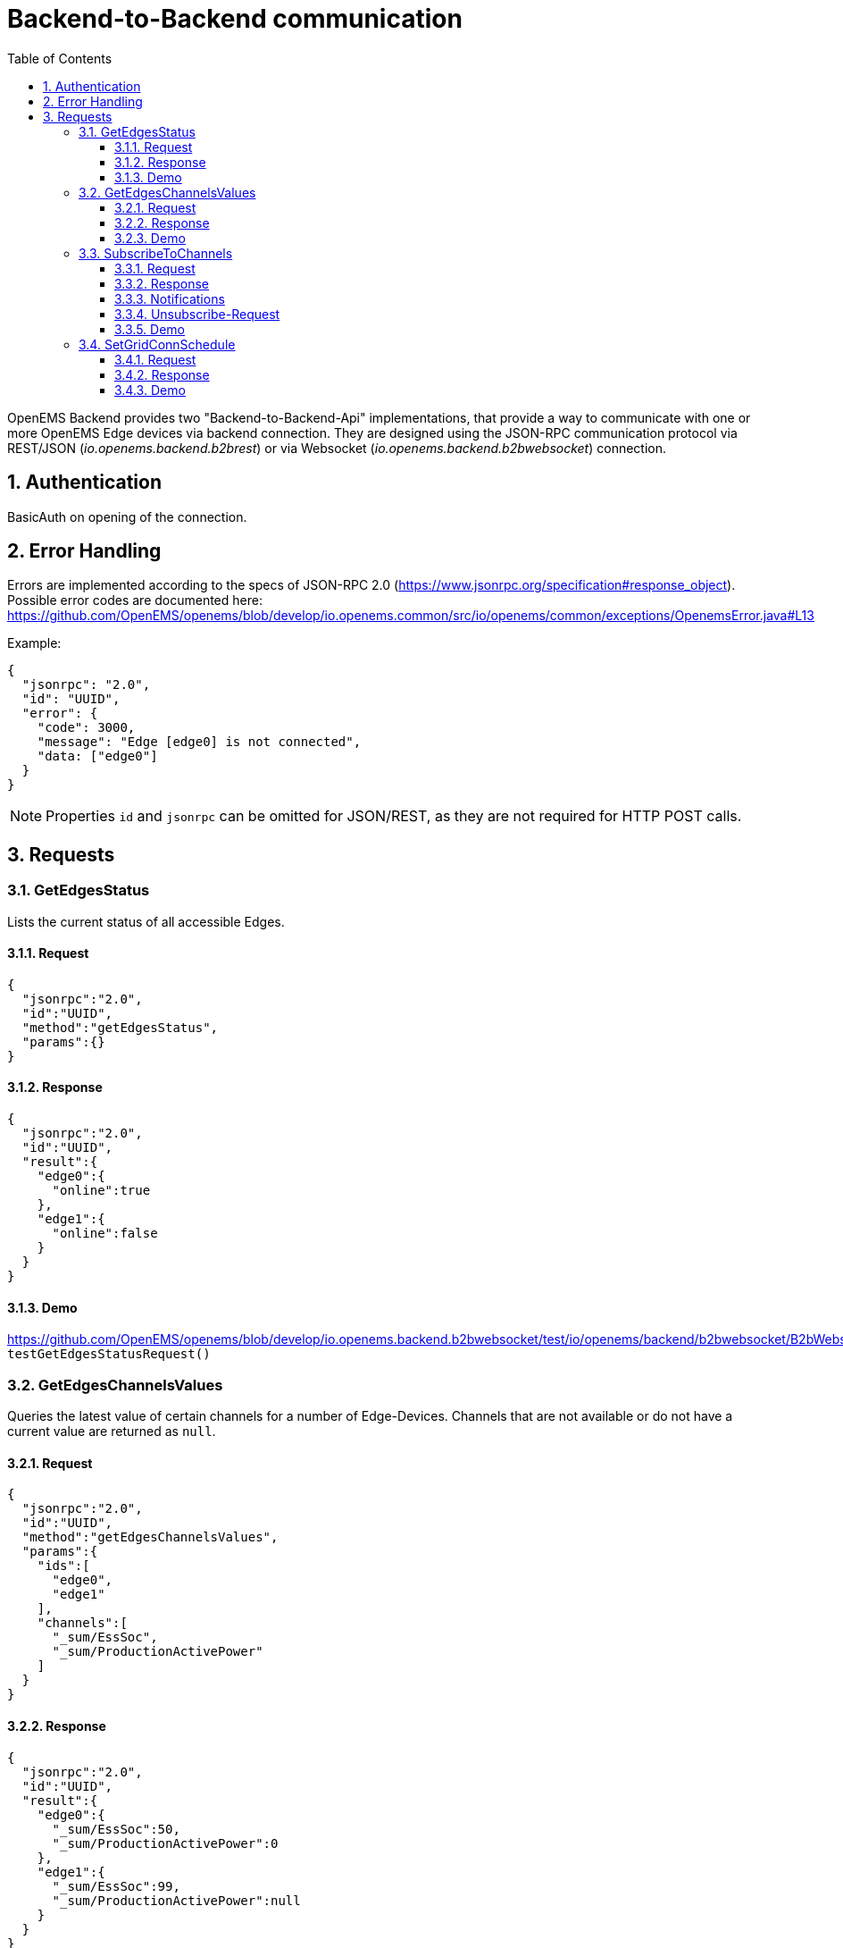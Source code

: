 = Backend-to-Backend communication
:imagesdir: ../assets/images
:sectnums:
:sectnumlevels: 4
:toc:
:toclevels: 4
:experimental:
:keywords: AsciiDoc
:source-highlighter: highlight.js
:icons: font

OpenEMS Backend provides two "Backend-to-Backend-Api" implementations, that provide a way to communicate with one or more OpenEMS Edge devices via backend connection. They are designed using the JSON-RPC communication protocol via REST/JSON (_io.openems.backend.b2brest_) or via Websocket (_io.openems.backend.b2bwebsocket_) connection.

== Authentication

BasicAuth on opening of the connection.

== Error Handling

Errors are implemented according to the specs of JSON-RPC 2.0 (https://www.jsonrpc.org/specification#response_object). Possible error codes are documented here: 
https://github.com/OpenEMS/openems/blob/develop/io.openems.common/src/io/openems/common/exceptions/OpenemsError.java#L13

Example:
[source,json]
----
{
  "jsonrpc": "2.0",
  "id": "UUID",
  "error": {
    "code": 3000,
    "message": "Edge [edge0] is not connected",
    "data: ["edge0"]
  }
}
----

NOTE: Properties `id` and `jsonrpc` can be omitted for JSON/REST, as they are not required for HTTP POST calls.

== Requests

=== GetEdgesStatus

Lists the current status of all accessible Edges.

==== Request
[source,json]
----
{
  "jsonrpc":"2.0",
  "id":"UUID",
  "method":"getEdgesStatus",
  "params":{}
}
----

==== Response
[source,json]
----
{
  "jsonrpc":"2.0",
  "id":"UUID",
  "result":{
    "edge0":{
      "online":true
    },
    "edge1":{
      "online":false
    }
  }
}
----

==== Demo
https://github.com/OpenEMS/openems/blob/develop/io.openems.backend.b2bwebsocket/test/io/openems/backend/b2bwebsocket/B2bWebsocketTest.java:  `testGetEdgesStatusRequest()`

=== GetEdgesChannelsValues

Queries the latest value of certain channels for a number of Edge-Devices. Channels that are not available or do not have a current value are returned as `null`.

==== Request
[source,json]
----
{
  "jsonrpc":"2.0",
  "id":"UUID",
  "method":"getEdgesChannelsValues",
  "params":{
    "ids":[
      "edge0",
      "edge1"
    ],
    "channels":[
      "_sum/EssSoc",
      "_sum/ProductionActivePower"
    ]
  }
}
----

==== Response
[source,json]
----
{
  "jsonrpc":"2.0",
  "id":"UUID",
  "result":{
    "edge0":{
      "_sum/EssSoc":50,
      "_sum/ProductionActivePower":0
    },
    "edge1":{
      "_sum/EssSoc":99,
      "_sum/ProductionActivePower":null
    }
  }
}
----

==== Demo
https://github.com/OpenEMS/openems/blob/develop/io.openems.backend.b2bwebsocket/test/io/openems/backend/b2bwebsocket/B2bWebsocketTest.java:  `testGetEdgesChannelsValuesRequest()`

=== SubscribeToChannels

Registers a subscription for regular updates of channel values. Request is acknowledged by an empty success Response and followed by regular JSON-RPC Notifications. Du stop the subscription, an empty 'subscribeEdgesChannels' Request needs to be sent. 

The parameter "count" must be increased with each new Request. Only the Request with the highest "count" value is active.

==== Request
[source,json]
----
{
  "jsonrpc":"2.0",
  "id":"UUID",
  "method":"subscribeEdgesChannels",
  "params":{
    "count": 0
    "ids":[
      "edge0",
      "edge1"
    ],
    "channels":[
      "_sum/EssSoc",
      "_sum/ProductionActivePower"
    ]
  }
}
----

==== Response
[source,json]
----
{
  "jsonrpc":"2.0",
  "id":"UUID",
  "result":{}
}
----

==== Notifications
[source,json]
----
{
  "jsonrpc":"2.0",
  "method":"edgesCurrentData",
  "params":{
    "edge0":{
      "_sum/EssSoc":50,
      "_sum/ProductionActivePower":1502
    },
    "edge1":{
      "_sum/EssSoc":20,
      "_sum/ProductionActivePower":null
    }
  }
}
----

==== Unsubscribe-Request
[source,json]
----
{
  "jsonrpc":"2.0",
  "id":"UUID",
  "method":"subscribeEdgesChannels",
  "params":{
    "ids":[],
    "channels":[]
  }
}
----

==== Demo
https://github.com/OpenEMS/openems/blob/develop/io.openems.backend.b2bwebsocket/test/io/openems/backend/b2bwebsocket/B2bWebsocketTest.java:  `testSubscribeEdgesChannelsRequest()`

=== SetGridConnSchedule

Each battery storage system in an Edge-Device can be controlled to balance on a specific value at the grid connection point. This Request allows sending such a Schedule to an Edge-Device.

==== Request
[source,json]
----
{
  "jsonrpc":"2.0",
  "id":"UUID",
  "method":"setGridConnSchedule",
  "params":{
    "id":"edgeId",
    "schedule":[
      {
        "startTimestamp":1542464697,
        "duration":900,
        "activePowerSetPoint":0
      }
    ]
  }
}
----

==== Response
[source,json]
----
{
  "jsonrpc":"2.0",
  "id":"UUID",
  "result":{}
}
----

==== Demo
https://github.com/OpenEMS/openems/blob/develop/io.openems.backend.b2bwebsocket/test/io/openems/backend/b2bwebsocket/B2bWebsocketTest.java:  `testSubscribeEdgesChannelsRequest()`